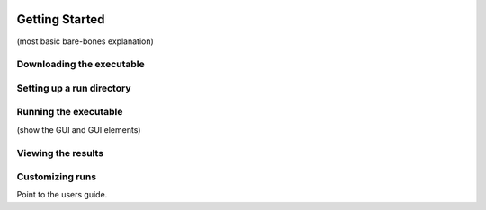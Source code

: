.. image:: _static/epa_logo_1.jpg

Getting Started
===================
(most basic bare-bones explanation)

Downloading the executable
^^^^^^^^^^^^^^^^^^^^^^^^^^

Setting up a run directory
^^^^^^^^^^^^^^^^^^^^^^^^^^

Running the executable
^^^^^^^^^^^^^^^^^^^^^^
(show the GUI and GUI elements)

Viewing the results
^^^^^^^^^^^^^^^^^^^

Customizing runs
^^^^^^^^^^^^^^^^
Point to the users guide.


